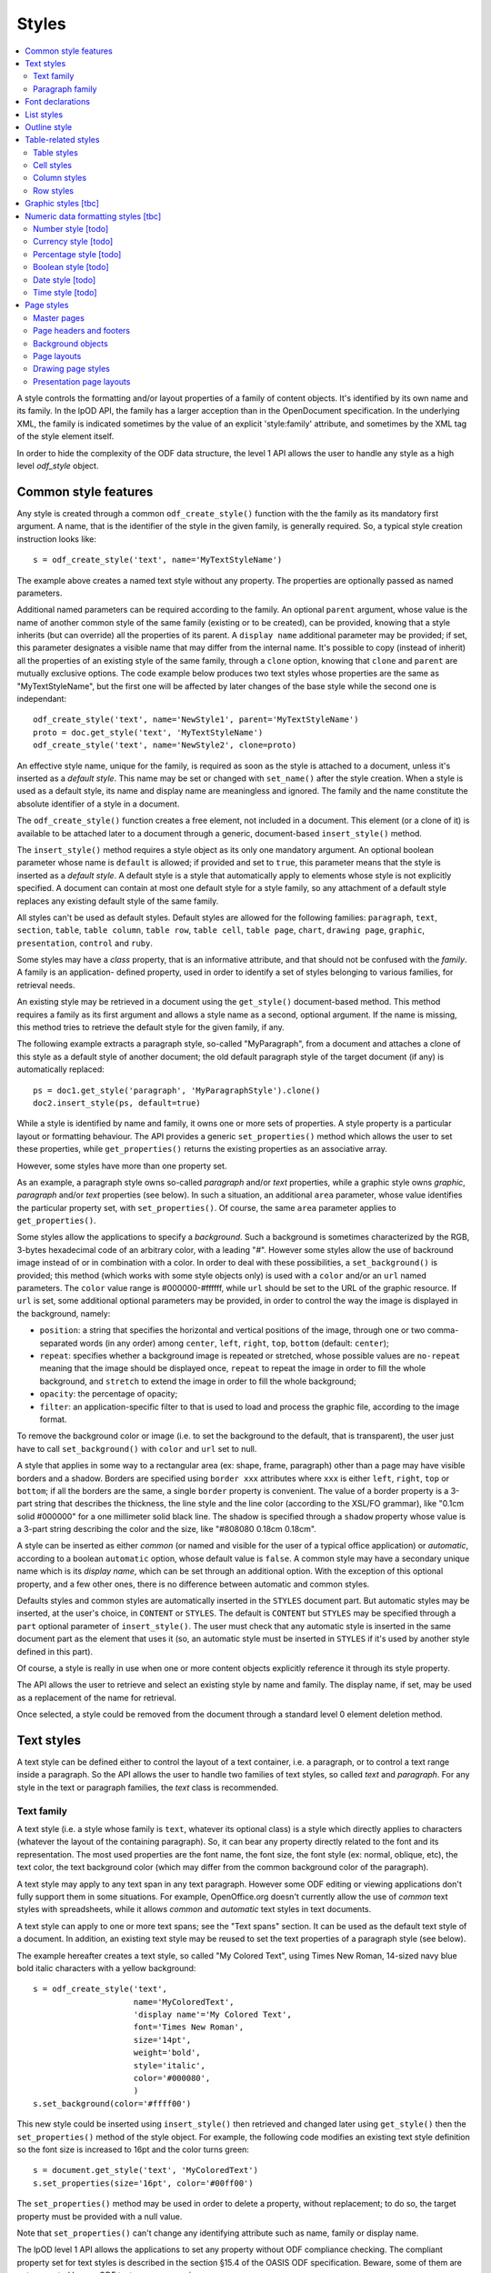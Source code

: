 .. Copyright (c) 2009 Ars Aperta, Itaapy, Pierlis, Talend.

   Authors: David Versmisse <david.versmisse@itaapy.com>
            Hervé Cauwelier <herve@itaapy.com>
            Jean-Marie Gouarné <jean-marie.gouarne@arsaperta.com>
            Luis Belmar-Letelier <luis@itaapy.com>

   This file is part of Lpod (see: http://lpod-project.org).
   Lpod is free software; you can redistribute it and/or modify it under
   the terms of either:

   a) the GNU General Public License as published by the Free Software
      Foundation, either version 3 of the License, or (at your option)
      any later version.
      Lpod is distributed in the hope that it will be useful,
      but WITHOUT ANY WARRANTY; without even the implied warranty of
      MERCHANTABILITY or FITNESS FOR A PARTICULAR PURPOSE.  See the
      GNU General Public License for more details.
      You should have received a copy of the GNU General Public License
      along with Lpod.  If not, see <http://www.gnu.org/licenses/>.

   b) the Apache License, Version 2.0 (the "License");
      you may not use this file except in compliance with the License.
      You may obtain a copy of the License at
      http://www.apache.org/licenses/LICENSE-2.0


Styles
======

.. contents::
   :local:

A style controls the formatting and/or layout properties of a family of
content objects. It's identified by its own name and its family.
In the lpOD API, the family has a larger acception than in the OpenDocument
specification. In the underlying XML, the family is indicated sometimes
by the value of an explicit 'style:family' attribute, and sometimes by the
XML tag of the style element itself.

In order to hide the complexity of the ODF data structure, the level 1 API
allows the user to handle any style as a high level *odf_style* object.

Common style features
----------------------

Any style is created through a common ``odf_create_style()`` function with the
the family as its mandatory first argument. A name, that is the identifier of
the style in the given family, is generally required. So, a typical style
creation instruction looks like::

   s = odf_create_style('text', name='MyTextStyleName')

The example above creates a named text style without any property. The
properties are optionally passed as named parameters.

Additional named parameters can be required according to the family. An optional
``parent`` argument, whose value is the name of another common style of
the same family (existing or to be created), can be provided, knowing that a
style inherits (but can override) all the properties of its parent. A
``display name`` additional parameter may be provided; if set, this parameter
designates a visible name that may differ from the internal name. It's
possible to copy (instead of inherit) all the properties of an existing style
of the same family, through a ``clone`` option, knowing that ``clone`` and
``parent`` are mutually exclusive options. The code example below produces two
text styles whose properties are the same as "MyTextStyleName", but the first
one will be affected by later changes of the base style while the second one
is independant::

   odf_create_style('text', name='NewStyle1', parent='MyTextStyleName')
   proto = doc.get_style('text', 'MyTextStyleName')
   odf_create_style('text', name='NewStyle2', clone=proto)

An effective  style name, unique for the family, is required as soon as the
style is attached to a document, unless it's inserted as a *default style*.
This name may be set or changed with ``set_name()`` after the style creation.
When a style is used as a default style, its name and display name are
meaningless and ignored. The family and the name constitute the absolute
identifier of a style in a document.

The ``odf_create_style()`` function creates a free element, not included in a
document. This element (or a clone of it) is available to be attached later
to a document through a generic, document-based ``insert_style()`` method.

The ``insert_style()`` method requires a style object as its only one mandatory
argument. An optional boolean parameter whose name is ``default`` is allowed;
if provided and set to ``true``, this parameter means that the style is inserted
as a *default style*. A default style is a style that automatically apply to
elements whose style is not explicitly specified. A document can contain
at most one default style for a style family, so any attachment of a default
style replaces any existing default style of the same family.

All styles can't be used as default styles. Default styles are allowed
for the following families: ``paragraph``, ``text``, ``section``, ``table``,
``table column``, ``table row``, ``table cell``, ``table page``, ``chart``,
``drawing page``, ``graphic``, ``presentation``, ``control`` and ``ruby``.

Some styles may have a *class* property, that is an informative attribute, and
that should not be confused with the *family*. A family is an application-
defined property, used in order to identify a set of styles belonging to various
families, for retrieval needs.

An existing style may be retrieved in a document using the ``get_style()``
document-based method. This method requires a family as its first argument and
allows a style name as a second, optional argument. If the name is missing,
this method tries to retrieve the default style for the given family, if any.

The following example extracts a paragraph style, so-called "MyParagraph", from
a document and attaches a clone of this style as a default style of another
document; the old default paragraph style of the target document (if any) is
automatically replaced::

   ps = doc1.get_style('paragraph', 'MyParagraphStyle').clone()
   doc2.insert_style(ps, default=true)

While a style is identified by name and family, it owns one or more sets of
properties. A style property is a particular layout or formatting behaviour.
The API provides a generic ``set_properties()`` method which allows the user to
set these properties, while ``get_properties()`` returns the existing properties
as an associative array.

However, some styles have more than one property set.

As an example, a paragraph style owns so-called *paragraph* and/or *text*
properties, while a graphic style owns *graphic*, *paragraph* and/or *text*
properties (see below). In such a situation, an additional ``area`` parameter,
whose value identifies the particular property set, with ``set_properties()``.
Of course, the same ``area`` parameter applies to ``get_properties()``.

Some styles allow the applications to specify a *background*. Such a background
is sometimes characterized by the RGB, 3-bytes hexadecimal code of an arbitrary
color, with a leading "#". However some styles allow the use of backround image
instead of or in combination with a color. In order to deal with these
possibilities, a ``set_background()`` is provided; this method (which works
with some style objects only) is used with a ``color`` and/or an ``url`` named
parameters. The ``color`` value range is #000000-#ffffff, while ``url`` should
be set to the URL of the graphic resource. If ``url`` is set, some additional
optional parameters may be provided, in order to control the way the image is
displayed in the background, namely:

- ``position``: a string that specifies the horizontal and vertical positions
  of the image, through one or two comma-separated words (in any order) among
  ``center``, ``left``, ``right``, ``top``, ``bottom`` (default: ``center``);
- ``repeat``: specifies whether a background image is repeated or stretched,
  whose possible values are ``no-repeat`` meaning that the image should be
  displayed once, ``repeat`` to repeat the image in order to fill the whole
  background, and ``stretch`` to extend the image in order to fill the
  whole background;
- ``opacity``: the percentage of opacity;
- ``filter``: an application-specific filter to that is used to load and process
  the graphic file, according to the image format.

To remove the background color or image (i.e. to set the background to the
default, that is transparent), the user just have to call ``set_background()``
with ``color`` and ``url`` set to null.

A style that applies in some way to a rectangular area (ex: shape, frame,
paragraph) other than a page may have visible borders and a shadow. Borders are
specified using ``border xxx`` attributes where ``xxx`` is either ``left``,
``right``, ``top`` or ``bottom``; if all the borders are the same, a single
``border`` property is convenient. The value of a border property is a 3-part
string that describes the thickness, the line style and the line color
(according to the XSL/FO grammar), like "0.1cm solid #000000" for a one
millimeter solid black line. The shadow is specified through a ``shadow``
property whose value is a 3-part string describing the color and the size, like
"#808080 0.18cm 0.18cm".

A style can be inserted as either *common* (or named and visible for the
user of a typical office application) or *automatic*, according to a boolean
``automatic`` option, whose default value is ``false``. A common style may have
a secondary unique name which is its *display name*, which can be set through
an additional option. With the exception of this optional property, and a
few other ones, there is no difference between automatic and common styles.

Defaults styles and common styles are automatically inserted in the ``STYLES``
document part. But automatic styles may be inserted, at the user's choice, in
``CONTENT`` or ``STYLES``. The default is ``CONTENT`` but ``STYLES`` may be
specified through a ``part`` optional parameter of ``insert_style()``. The user
must check that any automatic style is inserted in the same document part as
the element that uses it (so, an automatic style must be inserted in ``STYLES``
if it's used by another style defined in this part).

Of course, a style is really in use when one or more content objects
explicitly reference it through its style property.

The API allows the user to retrieve and select an existing style by name and
family. The display name, if set, may be used as a replacement of the name
for retrieval.

Once selected, a style could be removed from the document through a standard
level 0 element deletion method.

Text styles
------------

A text style can be defined either to control the layout of a text container,
i.e. a paragraph, or to control a text range inside a paragraph. So the API
allows the user to handle two families of text styles, so called *text*
and *paragraph*. For any style in the text or paragraph families, the *text*
class is recommended.

Text family
~~~~~~~~~~~

A text style (i.e. a style whose family is ``text``, whatever its optional
class) is a style which directly applies to characters (whatever the layout
of the containing paragraph). So, it can bear any property directly
related to the font and its representation. The most used properties are
the font name, the font size, the font style (ex: normal, oblique, etc),
the text color, the text background color (which may differ from the
common background color of the paragraph).

A text style may apply to any text span in any text paragraph. However some ODF
editing or viewing applications don't fully support them in some situations. For
example, OpenOffice.org doesn't currently allow the use of *common* text styles
with spreadsheets, while it allows *common* and *automatic* text styles in text
documents.

A text style can apply to one or more text spans; see the "Text spans"
section. It can be used as the default text style of a document. In addition,
an existing text style may be reused to set the text properties of a paragraph
style (see below).

The example hereafter creates a text style, so called "My Colored Text",
using Times New Roman, 14-sized navy blue bold italic characters with
a yellow background::

   s = odf_create_style('text',
                        name='MyColoredText',
                        'display name'='My Colored Text',
                        font='Times New Roman',
                        size='14pt',
                        weight='bold',
                        style='italic',
                        color='#000080',
                        )
   s.set_background(color='#ffff00')

This new style could be inserted using ``insert_style()`` then retrieved and
changed later using ``get_style()`` then the ``set_properties()`` method of the
style object. For example, the following code modifies an existing text style
definition so the font size is increased to 16pt and the color turns green::

   s = document.get_style('text', 'MyColoredText')
   s.set_properties(size='16pt', color='#00ff00')

The ``set_properties()`` method may be used in order to delete a property,
without replacement; to do so, the target property must be provided with
a null value.

Note that ``set_properties()`` can't change any identifying attribute such
as name, family or display name.

The lpOD level 1 API allows the applications to set any property without
ODF compliance checking. The compliant property set for text styles is
described in the section §15.4 of the OASIS ODF specification. Beware,
some of them are not supported by any ODF text processor or viewer.

The API allows the user to set any attribute using its official name
according to the ODF specification (§15.4). For example, the properties
which control the character name and size are respectively
``fo:font-name`` and ``fo:font-size``. However, the API allows the use of
mnemonic shortcuts for a few, frequently required properties, namely:

- ``font``: font name;
- ``size``: font size (absolute with unit or percentage with '%');
- ``weight``: font weight, which may be 'normal', 'bold', or one of the
  official nine numeric values from '100' to '900' (§15.4.32);
- ``style``: to specify whether to use normal or italic font face; the
  legal values are ``normal``, ``italic`` and ``oblique``;
- ``color``: the color of the characters (i.e. foreground color), provided
  as a RGB, 6-digit hexadecimal string with a leading '#';
- ``underline``: to specify if and how text is underlined; possible values
  are ``solid`` (for a continuous line), ``dotted``, ``dash``,
  ``long dash``, ``dot dash``, ``dot dot dash``, ``wave``, and ``none``;
- ``display``: to specify if the text should by displayed or hidden;
  possible values are ``true`` (meaning visible) ``none`` (meaning hidden)
  or ``condition`` (meaning that the text is to be visible or hidden
  according to a condition defined elsewhere).

A text style may have a background color, but not a background image.

Paragraph family
~~~~~~~~~~~~~~~~

A paragraph style apply to paragraphs at large, i.e. to ODF paragraphs and
headings, which are the common text containers. It controls the layout of both
the text content and the container, so its definition is made of two distinct
parts, the *text* part and the *paragraph* part.

The text part of a paragraph style definition may have exactly the same
properties as a regular text style. The rules are defined by the §15.4 of the
OASIS 1.1 ODF specification, and the API provides the same property shortcuts as
for a text style creation. Practically, this text part defines the default text
style that apply to the text content of the paragraph; any property in this part
may be overriden as soon as one or more text spans with explicit styles are
defined inside the paragraphs.

The creation of a full-featured paragraph style takes two steps. The first one
is a regular ``odf_create_style()`` instruction, with ``paragraph`` as the value
of the family mandatory argument, a name parameter (unless the user just wants
to create a default style) and any number of named paragraph properties. The
second (optional) step consists of appending a *text* part to the new paragraph
style; it can be accomplished, at the user's choice, either by specifying a
previously defined text style element, or by explicitly defining new text
properties, through the ``set_properties()`` method with the ``area`` option set
to ``text``. In the second case, the prototype text style is provided through
the ``clone`` parameter.

Assuming that a "MyColoredText" text style has been defined according to the
text style creation example above, the following sequence creates a new
paragraph style whose text part is a clone of "MyColoredText", and whose
paragraph part features are the text justification, a first line 5mm indent,
a black, continuous, half-millimiter border line with a bottom-right, one
millimeter grey shadow, with other possible properties inherited from a
"Standard" style::

   ps = odf_create_style('paragraph',
                        name='BorderedShadowed',
                        'display name'='Strange Boxed Paragraph',
                        parent='Standard',
                        align='justify',
                        indent='5mm',
                        border='0.5mm solid #000000',
                        shadow='#808080 1mm 1mm'
                        )
   ts = document.get_style('text', 'MyColoredText')
   ps.set_properties(area='text', clone=ts)

Note that "MyColoredText" is reused by copy, not by reference; so the new
paragraph style will not be affected if "MyColoredText" is changed or deleted
later.

The value of the ``clone`` parameter, if any, may be a *paragraph* style
element instead of a *text* style element, provided that the given paragraph
style contains a *text* part; so the text part of the given paragraph style (and
this part only) is used as the prototype.

Among the creation option for style paragraphs, a ``master page`` parameter
may be set in order to specify the style of the page where the paragraphs
using the style will appear. A paragraph whose style has a master page is the
first of a new page.

The API allows the user to set any attribute using its official name according
to the ODF specification related to the paragraph formatting properties (§15.5).
However, the API allows the use of mnemonic shortcuts for a few, frequently
required properties, namely:

- ``align``: text alignment, whose legal values are ``start``, ``end``, ``left``, ``right``, ``center``, or ``justify``;
- ``align-last``: to specify how to align the last line of a justified paragraph, legal values are ``start``, ``end``, ``center``;
- ``indent``: to specify the size of the first line indent, if any;
- ``widows``: to specify the minimum number of lines allowed at the top of a page to avoid paragraph widows;
- ``orphans``: to specify the minimum number of lines required at the bottom of a page to avoid paragraph orphans;
- ``together``: to control whether the lines of a paragraph should be kept together on the same page or column, possible values being ``always`` or ``auto``;
- ``margin``: to control all the margins of the paragraph;
- ``margin xxx`` (where xxx is ``left``, ``right``, ``top`` or ``bottom``): to control the margins of the paragraph separately;
- ``border``: a 3-part string to specify the thickness, the line style and the line color (according to the XSL/FO grammar);
- ``border xxx`` (where ``xxx`` is ``left``, ``right``, ``top`` or ``bottom``): the same as ``border`` but to specify a particular border for one side;
- ``shadow``: a 3-part string to specify the color and the size of the shadow;
- ``padding``: the space around the paragraph;
- ``padding xxx`` (where ``xxx`` is ``left``, ``right``, ``top`` or ``bottom``): to specify the space around the paragraph side by side;
- ``keep with next``: to specify whether or not to keep the paragraph and the next paragraph together on a page or in a column, possible values are ``always`` or ``auto``;
- ``break xxx`` (where ``xxx`` is ``before`` or ``after``): to specify if a page or column break must be inserted before or after any paragraph using the style, legal values are ``page``, ``column``, ``auto``.

A pararaph style may have a background color or image.

Font declarations
-----------------

Every font name that is used in a text style (or in a paragraph text property)
must be *declared* in the document, either in the ``CONTENT`` part or in the
``STYLES`` part. The basic rule is that a font declaration must appear in the
part where the corresponding font name appears in a style definition.

So, both the ``STYLES`` and ``CONTENT`` ODF XML part objects provide methods
for dealing with font declarations.

``set_font_declaration()`` allows the user to put a font declaration in the
calling ``odf_xmlpart`` object. This method requires a font name (unique for
the part) as its first argument. Some additional named parameters may be
provided:

- ``family``: the font family, whose default is the font name itself;
- ``family generic``: the generic font family name (ex: "roman");
- ``pitch``: specifies whether a font has a fixed or variable width;
- ``adornments``: adornments, like "bold" or "italic" that can be used to
  locate a font in addition to the family name;
- ``charset``: the character set of the font.

For details about these options, see ODF 1.1 §14.6 and §15.4, knowing that
each option corresponds to a "style:font-xxx" ODF attribute where "xxx" is the
option name.

``set_font_declaration()`` deletes and replaces any previously existing
font corresponding to the given name. It returns the font declaration object,
that is a ``odf_element``.

``set_font_declaration()`` may be used as a ``odf_document()`` method; in this
context, it inserts the same font declaration in ``CONTENT`` and ``STYLES``.

``get_font_declaration()`` is a ``odf_xmlpart`` method allowing to select an
existing font declaration by name (if any). The returned object may be deleted
or cloned as any other ``odf_element``.

List styles
------------

A list style is a set of styles that control the formatting properties of
the list items at every hierachical level. As a consequence, a list style
is a named container including a particular style definition for each level;
in other words a list style is a set of list level styles.

The API allows the user to create a list style (if not previously existing
in the document), and to create, retrieve and update it for any level.

A new list style, available for later insertion in a document, is created
through the ``odf_create_style()`` function. The only mandatory argument is
the style family, which is ``list``. However, a name is generally required as
the second argument, knowing that a style list can't presently be used as a
default style; an error is raised at any attempt to attach a nameless list
style using ``insert_style()``. An optional display name argument is allowed
(if the style list is about to be used as a common style); if  provided, the
display name should be unique as well.

An existing list style object provides a set_level_style() method,
allowing the applications to set or change the list style properties for a
given level. This method requires the level number as its first argument,
then a ``type`` named parameter may be provided. The level is a positive (non
zero) integer value that identifies the hierarchical position. The ``type``
specifies what kind of item mark is should be selected for the level; the
possible types are ``number``, ``bullet`` or ``image``. The default is
``number``.

If the ``bullet`` type is selected, the affected items will be displayed after
a special character (the "bullet"), which must be provided as a "character"
named argument, whose value is an UTF-8 character.

If the ``image`` type is selected, the URL of an image resource must be
provided; the affected items will be displayed after a graphical mark whose
content is an external image.

A ``number`` list level type means that any affected list item will be marked
with a leading computed number such as "1", "i", "(a)", or any auto-
incremented value, whose formatting will be controlled according to other
list level style properties (or to the default behaviour of the viewer for
ordered lists). With the ``number`` type, its possible to provide ``prefix``
and/or ``suffix`` options, which provide strings to be displayed before and
after the number. Other optional parameters are:

- ``style``: the text style to use to format the number;
- ``display levels``: the number of levels whose numbers are displayed at the
  current level (ex: if display-levels is 3, so the displayed number could
  be something like "1.1.1");
- ``format``: the number format (typically "1" for a simple number display),
  knowing that if this parameter is null the number is not visible;
- ``start value``: the first number of a list item of the current level.

The following example shows the way to create a new list style then
to set some properties for levels 1 to 3, each one with a different type::

   ls = odf_create_style('list', name='ListStyle1')
   ls.set_level_style(1, type='number', format='1', prefix=' ', suffix='. ')
   ls.set_level_style(2, type='bullet', character='-')
   ls.set_level_style(3, type='image', url='bullet.jpg')

The ``set_level_style()`` method returns an ODF element, representing the list
level style definition, and which could be processed later through any element-
or style-oriented function.

A list level style definition may be extended using its own ``set_properties()``
method, allowing the user to set properties that can't be covered by the
``set_level_style()`` parameters. These properties are:

- ``space before``: the ident level, i.e. the space before the number for all
  paragraphs at this level;
- ``min label width``: the minimum width of the item labels at this level;
- ``min label distance``: the minimum distance between the number and the text
  of the item;
- ``align``: the alignment of the item label relatively to the width as set
  through ``min label width``; may be 'center', 'start', 'end';
- ``font``: the name of a font that is used to display a bullet character (for
  bullet list level styles);
- ``height`` and ``width``: the height and width of the image (for image list
  level styles).

The next example shows the way to set a level 1 number list level style with
a 1cm indent and a 5mm minimal space between the label and the item::

   lls = ls.set_level_style(1, format='1')
   lls.set_properties(space_before='1cm', min_label_distance='5mm')

An individual list level style may be reloaded through ``get_level_style()``,
with the level number as its only one argument; it returns a regular ODF element
(or *null* if the given level is not defined for the calling list style).

It's possible to reuse an existing list level style definition at another level
in the same list style, or at any level in another list style, or in another
document. To do so, the existing level style (previously extracted by any mean,
including the ``get_level_style()`` method) must be provided as a special
``clone`` parameter to set_level_style(). The following example reuses the
level 3 style of "ListStyle1" to define or change the level 5 style of
"ListStyle2"::

   ls1 = document.get_style('list', 'ListStyle1')
   source = ls1.get_level_style(3)
   ls2 = document.get_style('list', 'ListStyle2')
   ls2.set_level_style(5, clone=source)

The object returned by ``set_level_style()`` or ``get_level_style()`` is
similar to an ODF style object, without the name and the family. So the generic
``set_properties()`` method may be used later in order to set any particular
property for any list level style. Possible properties are described in section
§14.10 of the ODF specification.

Every list level style definition in a list style is optional; so it's not
necessary to define styles for levels that will not be used in the target
document. The ``set_level_style()`` method may be used with an already defined
level; in such a situation, the old level style is replaced by the new one. So
it's easy to clone an existing list style then modify it for one or more levels.

Outline style
--------------

According to the ODF specification, "*the outline style is a list style that
is applied to all headings within a text document where the heading's paragraph
style does not define a list style to use itself*".

Practically, the outline style is a particular list style which controls the
layout of a particular hierarchical list. In other words, it's a list
of default styles for headings according to their respective hierarchical
levels.

The outline style, like any list style, should define a style for each level
in use in the document.

The API allows the user to initialize the outline style (if not previously
existing in the document), and to create, retrieve and update it for any level.

The ``get_style()`` method allows the user to get access to the outline
style structure; to do so, ``outline`` must be provided in place of the family
argument. The returned object is a nameless list style; it may be
cloned in order to be reused as the outline style for another document, or as
an ordinary list style (provided that it's later named). If the outline style
is not initialized yet, ``get_style()`` returns a null value for the ``outline``
family.

If needed, the outline style can be created through ``odf_create_style()``
with ``outline`` as the style family and without name, then attached using
``insert_style()``. The style for each individual level may be set, retrieved
and changed at any time using the object-based ``set_level_style()`` and
``get_level_style()`` methods.

Unlike with regular list styles, the ``type`` option of ``set_level_style()``
is ignored with the outline style; the type is automatically ``number`` (i.e.
the outline style is always a numbered list style).

The API allows the user to set style attributes for any level, knowing that a
level is identified by a positive integer starting from 1. With the current
version of the lpOD level 1 API, a few outline level style attributes are
supported, namely:

- ``prefix``: a string that should be displayed before the heading number;
- ``suffix``: a string that should be displayed before the heading number;
- ``format``: the number display format (ex: ``1``, ``A``);
- ``display levels``: the number of levels whose numbers are displayed at
  the current level;
- ``start value``: the first number of a heading at this level;
- ``style``: the name of the style to use to format the number (that is a
  regular text style).

As an example, the following code retrieves the default style for the level 4
headings::

   os = document.get_style('outline')
   head4 = os.get_level_style(4)

The next example sets some properties for any level 1 heading, namely a
numbering starting from 5 and the use of capital letters between parentheses
as numbers::

   os = document.get_style('outline')
   os.set_level_style(1, start_value=5, prefix='(', suffix=')', format='A')

According to the example above, the default numbering scheme for level 1
headings will be (E), (F), (G), and so on.

Attributes and properties which are not explicitly supported through predefined
parameter names in the present version of the API could always be set hrough
the element-oriented methods of the level 0 API, knowing that get_level_style()
returns a regular element.

Table-related styles
--------------------

The API supports 4 kinds of styles that control various table formatting
properties. While a table style specifies the global formatting properties of
a table, row, column and cell styles allow a specific layout control for each
table component.

Table styles
~~~~~~~~~~~~

A table style specifies the external size, borders and background of a table.
It may be created through ``odf_create_style()`` with ``table`` as style family,
the usual ``name`` parameter, and the following parameters:

- ``width``: the table width (in length, not in columns), provided either in
   absolute values or as a percentage of the page width; both absolute and
   relative values may be provided as a string, separated by a comma, if needed;
- ``margin``: to control all the margins of the table;
- ``margin xxx`` (where xxx is ``left``, ``right``, ``top`` or ``bottom``): to
   control the margins of the table separately;
- ``align``: to specifiy the table alignment scheme, with ``left``, ``right``,
   ``center``, ``margins`` as possible values;
- ``together``: to control whether the rows of the table should be kept together
   on the same page or column, possible values being ``always`` or ``auto``;
- ``keep with next``: to specify whether or not to keep the paragraph and the
   next paragraph together on a page or in a column, possible values are
   ``always`` or ``auto``; default is ``auto``;
- ``break xxx`` (where ``xxx`` is ``before`` or ``after``): to specify if a page
   or column break must be inserted before or after any paragraph using the
   style, legal values are ``page``, ``column``, ``auto``; default is ``auto``;
- ``display``: boolean property that specifies if a table is visible or not;
   default is ``true``.

The table styles support the ``set_background()`` method and may have a
``shadow`` property. However, while a table covers a rectangular area, the
``border xxx`` properties are not defined at the table style level; the borders
are cell properties.

Cell styles
~~~~~~~~~~~

A cell style is created using ``odf_create_style()`` with ``table cell`` as the
family. A ``data style`` may be provided as an optional parameter, which is
recommended as soon as the style is about to be used for numeric cells. The
value of this parameter is the identifier or a I<number style>.

Once created, a cell style may be customized using ``set_properties()``. See
§15.11 in the ODF specification for the full list of possible properties.
However, ``set_properties()``, when used from a cell style object, allows the
following shortcuts for the most used attributes:

- ``border``, ``border top``, ``border left``, ``border right``,
   ``border bottom``, in the same way as other rectangular area styles;
- ``shadow``: idem.

The ``set_background()`` method is allowed (with ``color`` or ``url``).

Column styles
~~~~~~~~~~~~~

A column style is created using ``odf_create_style()`` with ``table column`` as
the family. It may be customized using ``set_properties()``.

The most necessary property is ``width``, wich may be an absolute width (i.e.
a string containing the number and the length unit), a relative length (i.e.
a string containing a number followed by a star), or both (comma-separated).
See §15.9.1 in the ODF specification for details about the relative widths.

Optionally, a ``optimal width`` boolean property may be provided, to specify
that the column width should be recalculated automatically if some content in
the column changes.

The ``break xxx`` parameters (where ``xxx`` is ``before`` or ``after``), are
allowed to specify if a page or column break must be inserted before or after
any column using the style, legal values are ``page``, ``column``, ``auto``;
default is ``auto``.

Row styles
~~~~~~~~~~

A row style is created using ``odf_create_style()`` with ``table row`` as
the family. It may be customized using ``set_properties()``.

The most necessary property is ``height``, knowing that, according to the standard,
the default height is the height of the tallest item in the row. The content of
this property must be an absolute height, provided as a string containing the
number and the length unit. If the length unit is omitted, it's automatically
set to "cm" by the lpOD API.

The ``break xxx`` parameters (where ``xxx`` is ``before`` or ``after``), are
allowed to specify if a page or column break must be inserted before or after
any row using the style, legal values are ``page``, ``column``, ``auto``;
default is ``auto``.

The row style supports the common ``set_background()`` method.

Graphic styles [tbc]
---------------------

A graphic style apply to frames, i.e. to image or text box containers.

It controls the way the content is displayed. Knowing that a frame may
include text and/or graphics, a graphic style may own *graphic*, *paragraph*
and/or *text* properties, so its full definition mya require three distinct
areas.

A graphic style may be created through the generic ``odf_create_style()``
constructor, with ``graphic`` as family and the common optional parameters
(``name``, ``display name``, ``parent``). Other parameters, if any, are regarded
as properties for the *graphic* area.

The user can get or set any property in an existing graphic style through
``get_properties()`` or ``set_properties()`` with the appropriate ``area``
option, whose possible values are ``graphic``, ``text``, and ``paragraph``.
The default area is ``graphic``.

The *text* and *paragraph* properties are the same as those of a paragraph style
(see above).

The *graphic* properties must be provided according to the ODF specification.
However, knowing that the most part of them belong to the ODF drawing ("draw")
namespace, the lpOD API automatically regards any property specified without
namespace prefix as a "draw" property (i.e. the ``draw:blue`` color correction
property may be wrote ``blue`` when used as a ``set_properties()`` parameter).

The following example creates a graphic style with 50% transparency, 10% green
color adjustment and 5% luminance adjustment::

   gs = odf_create_style('graphic',
                        name='MyFilter',
                        'image opacity'='50%',
                        green='10%',
                        luminance='5%'
                        )

Numeric data formatting styles [tbc]
------------------------------------

Numeric styles in general are formatting styles that apply to computable values,
generally stored in fields or table cells. The covered data types are ``float``,
``currency``, ``percentage``, ``boolean``, ``date``, ``time``.

Number style [todo]
~~~~~~~~~~~~~~~~~~~
Currency style [todo]
~~~~~~~~~~~~~~~~~~~~~
Percentage style [todo]
~~~~~~~~~~~~~~~~~~~~~~~
Boolean style [todo]
~~~~~~~~~~~~~~~~~~~~
Date style [todo]
~~~~~~~~~~~~~~~~~
Time style [todo]
~~~~~~~~~~~~~~~~~

Page styles
------------

A page style definition, so-called *master page*, is *"a template for pages in
a document"*. It directly defines the static content "*that is displayed on all
pages*" that use it (such as headers and footers). In addition, a
*master page* is associated to a *page layout*, defined as a separate object
that describes "*the physical properties or geometry of a page, for example,
page size, margins, header height, and footer height*". The same *page layout*
may be used through several *page masters*.

In *text documents*, the pages are not statically defined; they are dynamically
generated by the viewing/printing applications according to their content
(which changes each time a piece of content is inserted, deleted or moved. As a
consequence, a *master page* is not used in the same way as, say, a paragraph
style or a list style, because there is no persistent text page object which
could directly contain a reference to a page style. A master page is essentially
referred to through page breaks. For example, each time a forced page break is
inserted, it's possible to specify the *master page* of the following page. In
addition, any *master page* may own a property that tells what should be the
*master page* to use after the current page (for example, a "Right page" style
may de defined in order to ensure that any page using it will be followed by
a page that will use a "Left page" style and vice-versa).

  .. figure:: figures/lpod_page_style.*
     :align: center

*Master page* objects (and the corresponding *page layouts*) apply to
presentation and drawing documents, too. However, the page style model is very
different (and much more complicated) for these documents than for text
documents. This model uses master pages, page layouts, and two additional
style-related objects, namely *presentation page layouts* and
*presentation page styles*.

Drawing and presentation documents use statically defined draw pages. As a
consequence, the link between every draw page and its master page and other
style-related objects is static and specified through explicit properties of
the draw page.

Master pages
~~~~~~~~~~~~~

A master page is created and retrieved the same way as other styles.

To create a master page through the generic ``odf_create_style()`` function,
the family argument is ``master page`` and it's followed by an arbitrary
optional ``name`` parameter, that may be provided later, but that is mandatory
when the style is attached to a document using the odf_document based
insert_style method.

A master page may, like other styles, have a display name distinct from its
name. In addition, a full master page definition allows the following named
parameters:

- ``layout``: the unique name of a *page layout*, existing or to be defined
  in the same document (see later the lpOD specifications about the page layout
  objects);
- ``next``: the master page to apply to the following page, as soon as the
  current page is entirely filled, knowing that the current master page is used
  for the next page by default.

As any other ODF element, a master page object inherits the generic
``insert_element()`` and ``append_element()`` methods that allow the user to
attach any other ODF element to it. Beware that such attachments are unchecked,
and that the user should not integrate any kind of element in a master page.

A unique name is required at insert time; ``insert_style()`` raises an error at
any attempt to attach a nameless master page to a document. On the other hand,
``insert_style()`` can attach a master page without layout name, but the
visible result is not predictable and depends on the default page layout of
the printing application.

The ``parent`` parameter is not allowed in master page creation, as long as
there is no explicit inheritance mechanism in the ODF specification for this
kind of styles. However an existing master page definition is always reusable
using the ``clone`` option.

Page headers and footers
~~~~~~~~~~~~~~~~~~~~~~~~~

Page headers and footers are optional components of master pages; they are just
containers for almost any kind of document content elements (such as regular
paragraphs, tables, images and so on). They are created "in place" using special
master page methods, namely ``set_header()`` and ``set_footer()``. Each of
these methods returns an ODF element that can be used later as a context to
append content elements. The following example creates a page style with a
header and a footer, each one containing a single paragraph::

   mp = odf_create_style('master page', name='MyNewPageStyle')
   h = mp.set_header()
   h.append_element(odf_create_paragraph(text='Header text', style='Standard')
   f = mp.set_footer()
   f.append_element(odf_create_paragraph(text='Footer text', style='Standard')

It's possible to call ``set_header()`` and ``set_footer()`` with one or more
existing ODF elements as arguments, so the given elements are directly
put in the header or footer.

Every ``set_header()`` or ``set_footer()`` removes and replaces any previously
existing header/footer. It's always possible to retrieve the header or the
footer using ``get_header()`` or ``get_footer()``, and to remove them using
``delete_header()`` and ``delete_footer()``.

Note that the header and footer extensions of a master page don't include any
layout information; the style of the header and footer of a master page is
specified through the header and footer extensions of the corresponding page
layout.

Background objects
~~~~~~~~~~~~~~~~~~~

A page master doesn't include any direct page background specification, knowing
that the background color and/or the background image are defined by the
*page layout* that is used by the page master (see below).

However, it's possible to attach *frames* to a master page (through
``insert_element()`` and ``append_element()``). Frames are containers for
various kinds of content elements, including graphical ones, so they provide a
practical way to compose backgrounds. However, the user should check the
compatibility with the target displaying/printing applications according to
the document type. Simply put, frames attached to master pages are common in
presentation documents, not in text document.

Page layouts
~~~~~~~~~~~~~

Page layouts are generally invisible for the end users, knowing that a typical
ODF-compliant text processor regards them as extensions of the main page styles,
namely master pages. However, a page layout is defined through the lpOD API
using the same logic as other style objects. It may be created using
``odf_create_style()`` with ``page layout`` as the family argument and a
unique name parameter (mandatory when the object is attached to a document). The
``display name`` optional parameter is ignored for this kind of style. On the
other hand, a specific ``page usage`` parameter, whose legal values are
``all``, ``left``, ``right``, ``mirrored`` (default: ``all``) allows the
user to specify the type of pages that the page layout should generate.

The list of other possible properties that may be set with page layouts through
``odf_create_style()`` is described in section §15.2 of the ODF specification;
some of these properties may be set using the following lpOD mnemonics:

- ``height`` and ``width``: the page size values, in regular ODF-compliant
  notation (ex: '21cm');
- ``number format``, ``number prefix``, and ``number suffix``: the format,
  prefix and suffix which define the default number representation for page
  styles, which is used to display page numbers within headers and footers
  (see the "Number styles" section in the present documentation);
- ``paper tray``: to specify the paper tray to use when printing the document;
  it's a proprietary information knowing that the paper tray names depend on
  the printer model; however, this property, if defined, may be safely set to
  ``default``, so the default tray specified in the printer configuration
  settings will be used.
- ``orientation``: specifies the orientation of the printed page, may be
  ``portrait`` or ``landscape`` (default: ``portrait``);
- ``margin xxx`` (where xxx is ``left``, ``right``, ``top`` or ``bottom``):
  to control the margins of the page;
- ``border xxx`` (where ``xxx`` is ``left``, ``right``, ``top`` or ``bottom``):
  a 3-part string to specify the thickness, the line style and the line color
  (according to the XSL/FO grammar);
- ``border``: a 3-part string to specify the thickness, the line style and the
  line color (according to the XSL/FO grammar), for all the four borders;
- ``footnote height``: defines the maximum amount of space on the page that a
  footnote can occupy.

Page layout objects support the ``set_background()`` method, allowing to set
a background color or a background image.

A page layout object may have a header and/or a footer extension, respectively
set using ``set_header()`` and/or ``set_footer()``. These methods, when used
with a page layout object, allow the applications to extend the page layout in
order to specify layout informations that control the header and the footer of
the master page(s) that use the page layout. Of course, the layout properties
are not the same as the content properties. Knowing that headers and footers
may have different margins and borders than the page body, ``set_header()`` and
``set_footer()`` accept the same margin- and border-related named parameters
as ``odf_create_style()`` when used to create a page layout. On the other hand,
``set_header()`` and ``set_footer()`` return ODF elements that support the
generic ``set_background()`` method; so it's possible to use this method
separately from the page layout main object and from both its header and
footer extensions, allowing the user to set specific backgrounds in the 3 parts
of the affected page.

A page layout style may specify a columned page. A ``set_columns()`` method,
called from a page layout object, does the job with the number of columns as
a first argument and a ``gap`` optional name parameter that specifies the gap
between columns. By default, all columns have the same width. If the first
argument is missing or less than 2, then the page layout is no longer columned.
It's possible to set extra properties in order to specify each column
individually and to define a separator line between columns, through the
low-level (lpOD 1) API.

Drawing page styles
~~~~~~~~~~~~~~~~~~~

A drawing page style is an optional style specification that may be used in
presentation and drawing documents in order to set some presentation dynamic
properties and/or a particular background.

Such a style is created using ``odf_create_style()`` with ``drawing page`` as
the family. Many style properties may be set with the constructor or later
with ``set_properties()``; some are related to the page background while others
regard the dynamic behaviour of the pages (transition effets, display duration).
The first category consists of the full set of fill properties which are used
to define drawing object fill characteristics, while the second category
includes the full set of presentation page dynamic. These properties are
described in the sections 15.14 and 15.36 of the ODF 1.1 specification.

The attribute names and the possible values should be used as they are described
in the ODF standard; the lpOD API doesn't presently provide non-standard
shortcuts or mnemonics.

The example below creates a drawing page style which specifies that the pages
using it will appear with a slow cross-fade transition, then will be displayed
during 12 seconds each; these pages will have a monochrome background filled
with a green color::

   dps = odf_create_style('drawing page',
                name='MyDrawPageStyle',
                'presentation:transition-type'='automatic',
                'presentation:transition-speed'='slow',
                'presentation:duration'='PT00H00M12S',
                'smil:type'='fade',
                'smil:subtype'='crossfade'
                'draw:fill'='solid',
                'draw:fill-color'='#00ff00'
                )


Presentation page layouts
~~~~~~~~~~~~~~~~~~~~~~~~~

A presentation page layout (whose use is optional with a draw page) is not
really a style. However, it's described  and designed as a style in the ODF
specification, so it's processed as a style through the lpOD API. Practically,
a presentation page layout typically comes from a template presentation
document and consists of a set of placeholders, each one specifying the class
and the coordinates of a shape (see §14.15 then §9.6 in the ODF specification
for details), knowing that a placeholder indicates a location in a page where
the user must fill in some information.

Like other styles, a presentation page layout is identified by a ``name`` and
owns an optional ``display name``. It's created by the ``odf_create_style()``
generic style constructor, with ``presentation page layout`` as family name.
Remember that this family is *not* related by any mean to the ``page layout``
family.

Once created, a presentation page layout is populated using its element-specific
``set_placeholder()`` method. This method can either append a previously created
(and free) placeholder object, or create and append a new placeholder.

When used for creation, ``set_placeholder()`` must be called with the
presentation object class (specified as a string) as its first argument.
The possible values are those of the §9.6.1 in the ODF specification, namely
``title``, ``outline``, ``subtitle``, ``text``, ``graphic``, ``object``,
``chart``, ``table``, ``orgchart``, ``page``, ``notes``, ``handout``.

In addition, the following properties must be provided with
``set_placeholder()``:

- ``position``, the coordinates of the placeholder, as a list of 2 strings
   containing the X and Y positions (each string specifies the number
   and the unit, ex. "1cm", "2pt");
- ``size``: the absolute size of the placeholder, provided in the same format
   as the position, in length or percentage.

The object class argument may be replaced by a valid placeholder element
(previously cloned from an existing placeholder or by any other mean). If so,
this element is used as is, and the position/size parameters are ignored.

The ``get_placeholders()`` method allows the user to get all the placeholder
elements belonging to the calling presentation page layout object as a list.
Each one may me individually deleted, cloned, or updated. From a given
placeholder element, ``set_position()``, ``get_position()``, ``set_size()``,
and ``get_size()`` allow the user to set or get the coordinates and/or the
size.

The ``set_placeholder()`` method always returns the inserted placeholder
element.

